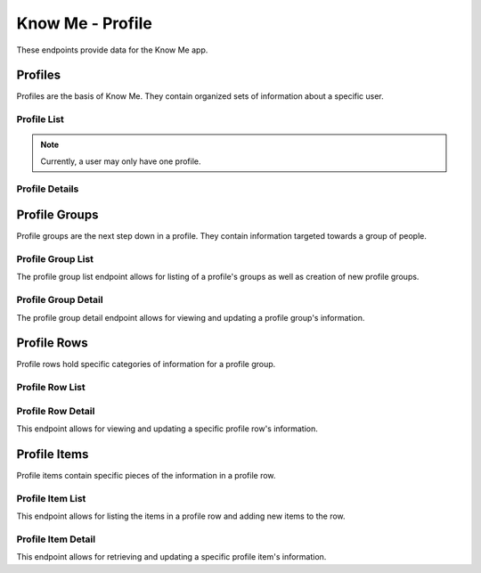 =================
Know Me - Profile
=================

These endpoints provide data for the Know Me app.


--------
Profiles
--------

Profiles are the basis of Know Me. They contain organized sets of information about a specific user.

Profile List
------------

.. http:get:: /know-me/profiles/

    Get the list of profiles that the requesting user has access to.

    :>jsonarr int id: The profile's ID.
    :>jsonarr string url: The URL of the profile's detail view.
    :>jsonarr string name: The name of the profile.
    :>jsonarr string quote: A quote from the user who owns the profile.
    :>jsonarr string welcome_message: A message welcoming other users to the profile.

    :statuscode 200: The request was successful.

.. http:post:: /know-me/profiles/

    Create a new profile for the user making the request.

    :<json string name: A name for the profile.
    :<json string quote: A quote from the user.
    :<json string welcome_message: A message welcoming other people to the profile.

    :>header Location: The URL of the created profile's detail view.

    :>json int id: The profile's ID.
    :>json string url: The URL of the profile's detail view.
    :>json string name: The name of the profile.
    :>json string quote: A quote from the user who owns the profile.
    :>json string welcome_message: A message welcoming other users to the profile.

    :statuscode 201: The new profile was successfully created.
    :statuscode 400: Invalid request. Check the response data for details.

.. note::

    Currently, a user may only have one profile.

Profile Details
---------------

.. http:get:: /know-me/profiles/(int:id)/

    Get the details of a specific profile.

    :param id: The ID of the profile to get.

    :>json int id: The profile's ID.
    :>json string url: The URL of the profile's detail view.
    :>json string name: The name of the profile.
    :>json string quote: A quote from the user who owns the profile.
    :>json string welcome_message: A message welcoming other users to the profile.
    :>json string gallery_url: The URL of the profile's gallery.
    :>json string groups_url: The URL of the profile's group list.
    :>json array groups: A list of the groups contained in the profile.

    :statuscode 200: The profile's details were retrieved succesfully.
    :statuscode 404: There is no profile with the given `id` accessible to the requesting user.

.. http:patch:: /know-me/profiles/(int:id)/

    Update a specific profile's details.

    :param id: The ID of the profile to update.

    :<json string name: *(Optional)* The profile's new name.
    :<json string quote: *(Optional)* The profile's new quote.
    :<json string welcome_message: *(Optional)* The profile's new welcome message.

    :>json int id: The profile's ID.
    :>json string url: The URL of the profile's detail view.
    :>json string name: The name of the profile.
    :>json string quote: A quote from the user who owns the profile.
    :>json string welcome_message: A message welcoming other users to the profile.
    :>json string gallery_url: The URL of the profile's gallery.
    :>json string groups_url: The URL of the profile's group list.
    :>json array groups: A list of the groups contained in the profile.

    :statuscode 200: The profile's details were succesfully updated.
    :statuscode 400: The update failed. Check the response data for details.


--------------
Profile Groups
--------------

Profile groups are the next step down in a profile. They contain information targeted towards a group of people.

Profile Group List
------------------

The profile group list endpoint allows for listing of a profile's groups as well as creation of new profile groups.

.. http:get:: /know-me/profiles/(int:id)/groups/

    List the groups in a particular profile.

    :param int id: The ID of the profile to fetch the groups of.

    :>jsonarr int id: The ID of the profile group.
    :>jsonarr string url: The URL of the profile group's detail view.
    :>jsonarr string name: The name of the profile group.
    :>jsonarr boolean is_default: A boolean representing if the group is the default for its profile.

    :statuscode 200: The profile's groups were retrieved succesfully.
    :statuscode 404: No profile with the given `id` was found.

.. http:post:: /know-me/profiles/(int:id)/groups/

    Create a new profile group for the given profile.

    :param int id: The ID of the profile to create a group for.

    :<json string name: The name of the profile group.
    :<json boolean is_default: *(Optional)* A boolean determining if the group will be the default group for the profile. Defaults to ``false``.

    :>header Location: The URL of the created profile group's detail view.

    :>json int id: The ID of the profile group.
    :>json string url: The URL of the profile group's detail view.
    :>json string name: The name of the profile group.
    :>json boolean is_default: A boolean representing if the group is the default for its profile.

    :statuscode 201: The profile group was successfully created.
    :statuscode 400: Invalid request. Check the response data for details.

Profile Group Detail
--------------------

The profile group detail endpoint allows for viewing and updating a profile group's information.

.. http:get:: /know-me/groups/(int:id)/

    Get the details of a particular profile group.

    :param int id: The ID of the profile group to fetch.

    :>json int id: The ID of the profile group.
    :>json string url: The URL of the profile group's detail view.
    :>json string name: The name of the profile group.
    :>json boolean is_default: A boolean representing if the group is the default for its profile.
    :>json string rows_url: The URL of the group's row list.
    :>json array rows: A list of the profile rows contained in the group.

    :status 200: The profile group's details were retrieved succesfully.
    :status 404: There is no profile group with the given ``id`` accessible to the requesting user.

.. http:patch:: /know-me/groups/(int:id)/

    Update a specific profile group's information.

    :param int id: The ID of the profile group to update.

    :<json string name: *(Optional)* A new name for the profile group.
    :<json boolean is_default: *(Optional)* The new ``is_default`` status for the group.

    :>json int id: The ID of the profile group.
    :>json string url: The URL of the profile group's detail view.
    :>json string name: The name of the profile group.
    :>json boolean is_default: A boolean representing if the group is the default for its profile.
    :>json string rows_url: The URL of the group's row list.
    :>json array rows: A list of the profile rows contained in the group.

    :status 200: The profile group's information was succesfully updated.
    :status 400: Invalid request. Check the response data for details.
    :status 404: There is no profile group with the given ``id`` accessible to the requesting user.


------------
Profile Rows
------------

Profile rows hold specific categories of information for a profile group.

Profile Row List
----------------

.. http:get:: /know-me/groups/(int:id)/rows/

    List the rows in a particular profile group.

    :param int id: The ID of the profile group to fetch the rows of.

    :>jsonarr int id: The ID of the row.
    :>jsonarr string url: The URL of the row's detail view.
    :>jsonarr string name: The name of the row.
    :>jsonarr int row_type: An integer representing the type of the row.
    :>jsonarr string items_url: The URL of the row's item list.
    :>jsonarr array items: The items contained in the row.

    :status 200: The profile row list was succesfully retrieved.
    :status 404: There is no profile group with the given ``id`` accessible to the requesting user.

.. http:post:: /know-me/groups/(int:id)/rows/

    Create a new profile row in a particular group.

    :param int id: The ID of the profile group to create a row for.

    :<json string name: A name for the row.
    :<json int row_type: An integer representing which type of row to create.

    :>header Location: The URL of the created row's detail view.

    :>json int id: The ID of the row.
    :>json string url: The URL of the row's detail view.
    :>json string name: The name of the row.
    :>json int row_type: An integer representing the type of row.
    :>json string items_url: The URL of the row's item list.
    :>json array items: The items contained in the row.

    :status 201: The profile row was succesfully created.
    :status 400: Invalid request. Check the response data for details.
    :status 404: There is no profile group with the given ``id`` accessible to the requesting user.

Profile Row Detail
------------------

This endpoint allows for viewing and updating a specific profile row's information.

.. http:get:: /know-me/rows/(int:id)/

    Get a specific profile row's information.

    :param int id: The ID of the profile row to fetch.

    :>json int id: The ID of the row.
    :>json string url: The URL of the row's detail view.
    :>json string name: The name of the row.
    :>json int row_type: An integer representing the type of row.
    :>json string items_url: The URL of the row's item list.
    :>json array items: The items contained in the row.

    :status 200: The profile row's information was succesfully retrieved.
    :status 404: There is no profile row with the given ``id`` accessible to the requesting user.

.. http:patch:: /know-me/rows/(int:id)/

    Update a specific profile row's details.

    :param int id: The ID of the row to update.

    :<json string name: *(Optional)* A new name for the row.
    :<json int row_type: *(Optional)* The row's new type, as an integer.

    :>json int id: The ID of the row.
    :>json string url: The URL of the row's detail view.
    :>json string name: The name of the row.
    :>json int row_type: An integer representing the type of row.
    :>json string items_url: The URL of the row's item list.
    :>json array items: The items contained in the row.

    :status 200: The profile row's information was succesfully updated.
    :status 400: Invalid request. Check the response data for details.
    :status 404: There is no profile row with the given ``id`` accessible to the requesting user.


-------------
Profile Items
-------------

Profile items contain specific pieces of the information in a profile row.

Profile Item List
-----------------

This endpoint allows for listing the items in a profile row and adding new items to the row.

.. http:get:: /know-me/rows/(int:id)/items/

    List the items in a profile row.

    :param int id: The ID of the profile row to fetch the items for.

    :>jsonarr int id: The ID of the item.
    :>jsonarr string url: The URL of the item's detail view.
    :>jsonarr string name: The name of the item.
    :>jsonarr string text: The text the item contains.
    :>jsonarr int media_resource: The ID of the media resource attached to the profile item. Not present if the profile item doesn't have an attached media resource.
    :>jsonarr object media_resource_info: The attached media resource's information, if present.

    :status 200: The profile item list was succesfully retrieved.
    :status 404: There is no profile row with the given ``id`` accessible to the requesting user.

.. http:post:: /know-me/rows/(int:id)/items/

    Create a new profile item in a particular row.

    :param int id: The ID of the profile row to create an item in.

    :<json string name: The name of the item.
    :<json string text: The text the item will contain.
    :<json int media_resource: *(Optional)* The ID of a media resource to attach to the profile item.

    :>header Location: The URL of the created item's detail view.

    :>json int id: The ID of the item.
    :>json string url: The URL of the item's detail view.
    :>json string name: The name of the item.
    :>json string text: The text the item contains.
    :>json int media_resource: The ID of the media resource attached to the profile item. Not present if the profile item doesn't have an attached media resource.
    :>json object media_resource_info: The attached media resource's information, if present.

    :status 201: The profile item was succesfully created.
    :status 400: Invalid request. Check the response data for details.
    :status 404: There is no profile row with the given ``id`` accessible to the requesting user.

Profile Item Detail
-------------------

This endpoint allows for retrieving and updating a specific profile item's information.

.. http:get:: /know-me/items/(int:id)/

    Retrieve a specific profile item's information.

    :param int id: The ID of the profile item to fetch.

    :>json int id: The ID of the item.
    :>json string url: The URL of the item's detail view.
    :>json string name: The name of the item.
    :>json string text: The text the item contains.
    :>json int media_resource: The ID of the media resource attached to the profile item. Not present if the profile item doesn't have an attached media resource.
    :>json object media_resource_info: The attached media resource's information, if present.

    :status 200: The profile item's information was succesfully retrieved.
    :status 404: There is no profile item with the given ``id`` accessible to the requesting user.

.. http:patch:: /know-me/items/(int:id)/

    Update a specific profile item's information.

    :param int id: The ID of the profile item to update.

    :<json string name: *(Optional)* A new name for the item.
    :<json string text: *(Optional)* New text for the item.

    :>json int id: The ID of the item.
    :>json string url: The URL of the item's detail view.
    :>json string name: The name of the item.
    :>json string text: The text the item contains.
    :>json int media_resource: The ID of the media resource attached to the profile item. Not present if the profile item doesn't have an attached media resource.
    :>json object media_resource_info: The attached media resource's information, if present.

    :status 200: The profile item's information was succesfully updated.
    :status 404: There is no profile item with the given ``id`` accessible to the requesting user.
